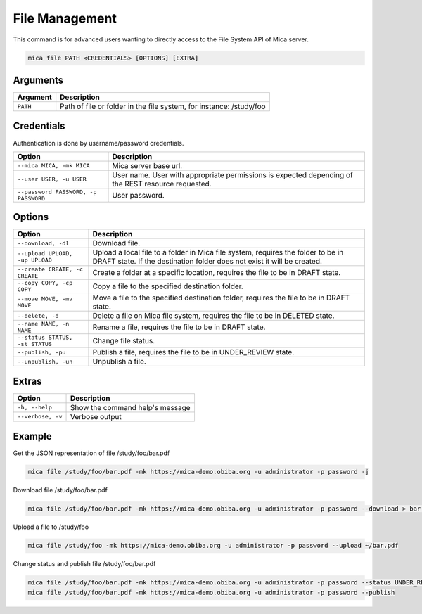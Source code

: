 File Management
===============

This command is for advanced users wanting to directly access to the File System API of Mica server.

.. code-block:: bash

  mica file PATH <CREDENTIALS> [OPTIONS] [EXTRA]

Arguments
---------

======== ===========
Argument Description
======== ===========
``PATH`` Path of file or folder in the file system, for instance: /study/foo
======== ===========

Credentials
-----------

Authentication is done by username/password credentials.

==================================== ====================================
Option                               Description
==================================== ====================================
``--mica MICA, -mk MICA``            Mica server base url.
``--user USER, -u USER``             User name. User with appropriate permissions is expected depending of the REST resource requested.
``--password PASSWORD, -p PASSWORD`` User password.
==================================== ====================================

Options
-------

================================================= ====================================
Option                                            Description
================================================= ====================================
``--download, -dl``                               Download file.
``--upload UPLOAD, -up UPLOAD``                   Upload a local file to a folder in Mica file system, requires the folder to be in DRAFT state. If the destination folder does not exist it will be created.
``--create CREATE, -c CREATE``                    Create a folder at a specific location, requires the file to be in DRAFT state.
``--copy COPY, -cp COPY``                         Copy a file to the specified destination folder.
``--move MOVE, -mv MOVE``                         Move a file to the specified destination folder, requires the file to be in DRAFT state.
``--delete, -d``                                  Delete a file on Mica file system, requires the file to be in DELETED state.
``--name NAME, -n NAME``                          Rename a file, requires the file to be in DRAFT state.
``--status STATUS, -st STATUS``                   Change file status.
``--publish, -pu``                                Publish a file, requires the file to be in UNDER_REVIEW state.
``--unpublish, -un``                              Unpublish a file.
================================================= ====================================

Extras
------

================= =================
Option            Description
================= =================
``-h, --help``    Show the command help's message
``--verbose, -v`` Verbose output
================= =================

Example
-------

Get the JSON representation of file /study/foo/bar.pdf

.. code-block:: bash

  mica file /study/foo/bar.pdf -mk https://mica-demo.obiba.org -u administrator -p password -j

Download file /study/foo/bar.pdf

.. code-block:: bash

  mica file /study/foo/bar.pdf -mk https://mica-demo.obiba.org -u administrator -p password --download > bar.pdf

Upload a file to /study/foo

.. code-block:: bash

  mica file /study/foo -mk https://mica-demo.obiba.org -u administrator -p password --upload ~/bar.pdf

Change status and publish file /study/foo/bar.pdf

.. code-block:: bash

  mica file /study/foo/bar.pdf -mk https://mica-demo.obiba.org -u administrator -p password --status UNDER_REVIEW
  mica file /study/foo/bar.pdf -mk https://mica-demo.obiba.org -u administrator -p password --publish
